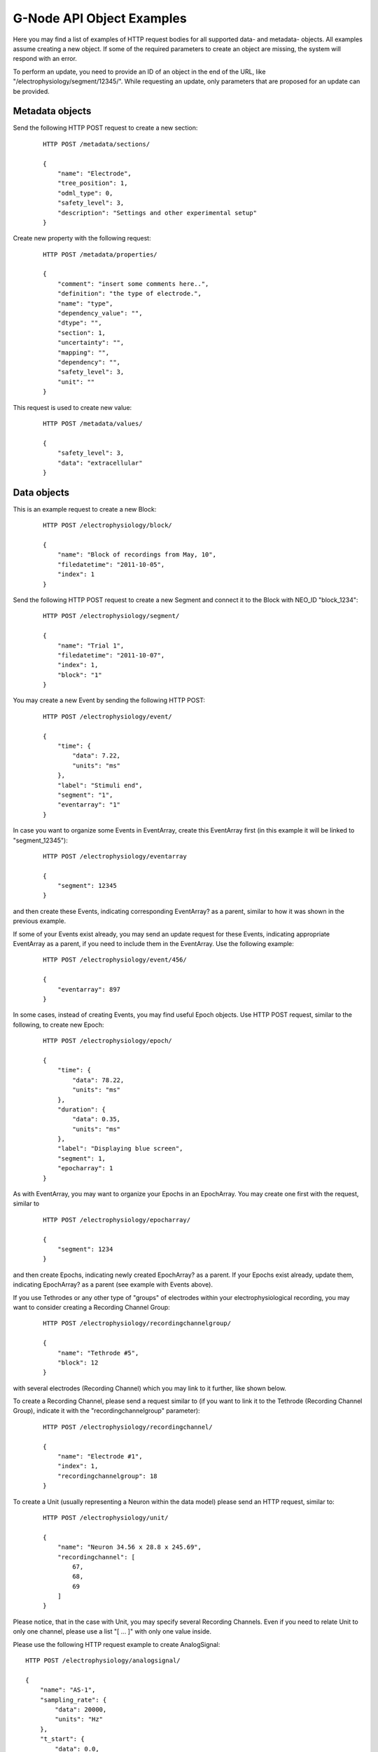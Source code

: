 .. _api_object_examples:

==========================
G-Node API Object Examples
==========================

Here you may find a list of examples of HTTP request bodies for all supported data- and metadata- objects. All examples assume creating a new object. If some of the required parameters to create an object are missing, the system will respond with an error.

To perform an update, you need to provide an ID of an object in the end of the URL, like "/electrophysiology/segment/12345/". While requesting an update, only parameters that are proposed for an update can be provided.

----------------
Metadata objects
----------------

Send the following HTTP POST request to create a new section:

 ::

    HTTP POST /metadata/sections/

    {
        "name": "Electrode",
        "tree_position": 1,
        "odml_type": 0,
        "safety_level": 3,
        "description": "Settings and other experimental setup"
    }


Create new property with the following request:

 ::

    HTTP POST /metadata/properties/

    {
        "comment": "insert some comments here..",
        "definition": "the type of electrode.",
        "name": "type",
        "dependency_value": "",
        "dtype": "",
        "section": 1,
        "uncertainty": "",
        "mapping": "",
        "dependency": "",
        "safety_level": 3,
        "unit": ""
    }

This request is used to create new value:

 ::

    HTTP POST /metadata/values/

    {
        "safety_level": 3,
        "data": "extracellular"
    }


------------
Data objects
------------

This is an example request to create a new Block:

 ::

    HTTP POST /electrophysiology/block/

    {
        "name": "Block of recordings from May, 10",
        "filedatetime": "2011-10-05",
        "index": 1
    }

Send the following HTTP POST request to create a new Segment and connect it to the Block with NEO_ID "block_1234":

 ::

    HTTP POST /electrophysiology/segment/

    {
        "name": "Trial 1",
        "filedatetime": "2011-10-07",
        "index": 1,
        "block": "1"
    }

You may create a new Event by sending the following HTTP POST:

 ::

    HTTP POST /electrophysiology/event/

    {
        "time": {
            "data": 7.22,
            "units": "ms"
        },
        "label": "Stimuli end",
        "segment": "1",
        "eventarray": "1"
    }

In case you want to organize some Events in EventArray, create this EventArray first (in this example it will be linked to "segment_12345"):

 ::

    HTTP POST /electrophysiology/eventarray

    {
        "segment": 12345
    }

and then create these Events, indicating corresponding EventArray? as a parent, similar to how it was shown in the previous example.

If some of your Events exist already, you may send an update request for these Events, indicating appropriate EventArray as a parent, if you need to include them in the EventArray. Use the following example:

 ::

    HTTP POST /electrophysiology/event/456/

    {
        "eventarray": 897
    }

In some cases, instead of creating Events, you may find useful Epoch objects. Use HTTP POST request, similar to the following, to create new Epoch:

 ::

    HTTP POST /electrophysiology/epoch/

    {
        "time": {
            "data": 78.22,
            "units": "ms"
        },
        "duration": {
            "data": 0.35,
            "units": "ms"
        },
        "label": "Displaying blue screen",
        "segment": 1,
        "epocharray": 1
    }

As with EventArray, you may want to organize your Epochs in an EpochArray. You may create one first with the request, similar to

 ::

    HTTP POST /electrophysiology/epocharray/

    {
        "segment": 1234
    }

and then create Epochs, indicating newly created EpochArray? as a parent. If your Epochs exist already, update them, indicating EpochArray? as a parent (see example with Events above).

If you use Tethrodes or any other type of "groups" of electrodes within your electrophysiological recording, you may want to consider creating a Recording Channel Group:

 ::

    HTTP POST /electrophysiology/recordingchannelgroup/

    {
        "name": "Tethrode #5",
        "block": 12
    }

with several electrodes (Recording Channel) which you may link to it further, like shown below.

To create a Recording Channel, please send a request similar to (if you want to link it to the Tethrode (Recording Channel Group), indicate it with the "recordingchannelgroup" parameter):

 ::

    HTTP POST /electrophysiology/recordingchannel/

    {
        "name": "Electrode #1",
        "index": 1,
        "recordingchannelgroup": 18
    }

To create a Unit (usually representing a Neuron within the data model) please send an HTTP request, similar to:

 ::

    HTTP POST /electrophysiology/unit/

    {
        "name": "Neuron 34.56 x 28.8 x 245.69",
        "recordingchannel": [
            67,
            68,
            69
        ]
    }

Please notice, that in the case with Unit, you may specify several Recording Channels. Even if you need to relate Unit to only one channel, please use a list "[ ... ]" with only one value inside.

Please use the following HTTP request example to create AnalogSignal:

::

    HTTP POST /electrophysiology/analogsignal/

    {
        "name": "AS-1",
        "sampling_rate": {
            "data": 20000,
            "units": "Hz"
        },
        "t_start": {
            "data": 0.0,
            "units": "ms"
        },
        "signal": {
            "units": "mV", 
            "data": [12.2, 12.7, 19.0, 7.81, 3.42, 9.28, -5.86]
        },
        "segment": 1,
        "recordingchannel": 1
    }

Please note, for any "array"-type parameter you need to provide a dictionnary of parameters - "units" and "data".

If you have irregularly sampled signals, use the following request example to create IrSaAnalogSignal objects:

 ::

    HTTP POST /electrophysiology/irsaanalogsignal/

    {
        "name": "ISAS-1",
        "t_start": {
            "data": -200.0,
            "units": "ms"
        },
        "signal": {
            "units": "mV", 
            "data": [12.2, 12.7, 19.0, 7.81, 3.42, 9.28, -5.86]
        },
        "times": {
            "units": "ms", 
            "data": [155.0, 158.0, 160.0, 161.0, 162.0, 165.0, 168.0]
        },
        "segment": 1,
        "recordingchannel": 1
    }

If you need to organize several Analog Signals in an array, first create AnalogSignalArray:

 ::

    HTTP POST /electrophysiology/analogsignalarray/

    {
        "segment": 1234
    }

and futher link required Analog Signals to it (you have to update every Analog Signal to include it in the array, if they already exist). See an example with EventArray above.

This is an example request to create a single Spike:

 ::

    HTTP POST /electrophysiology/spike/

    {
        "time": {
            "data": 300.0,
            "units": "ms"
        },
        "sampling_rate": {
            "data": 20.0,
            "units": "kHz"
        },
        "left_sweep": {
            "data": 15.0,
            "units": "ms"
        },
        "segment": 1,
        "unit": 1
    }

And this is an example for a SpikeTrain:

 ::

    HTTP POST /electrophysiology/spiketrain/

    {
        "t_start": {
            "data": -400.0,
            "units": "ms"
        },
        "t_stop": {
            "data": 800.0,
            "units": "ms"
        },
        "times": {
            "units": "ms", 
            "data": [-4.88, 3.42, 2.44]
        },
        "segment": 1,
        "unit": 1
    }

And finally, a waveform:

 ::

    HTTP POST /electrophysiology/waveform/

    {
        "channel_index": 0,
        "time_of_spike": {
            "units": "ms",
            "data": 469.1
        },
        "waveform": {
            "units": "mV", 
            "data": [5.86, -1.46, -0.488, -7.32, -9.77, -12.7, -12.7]
        },
        "spiketrain": 1,
        "spike": 1,
    }

